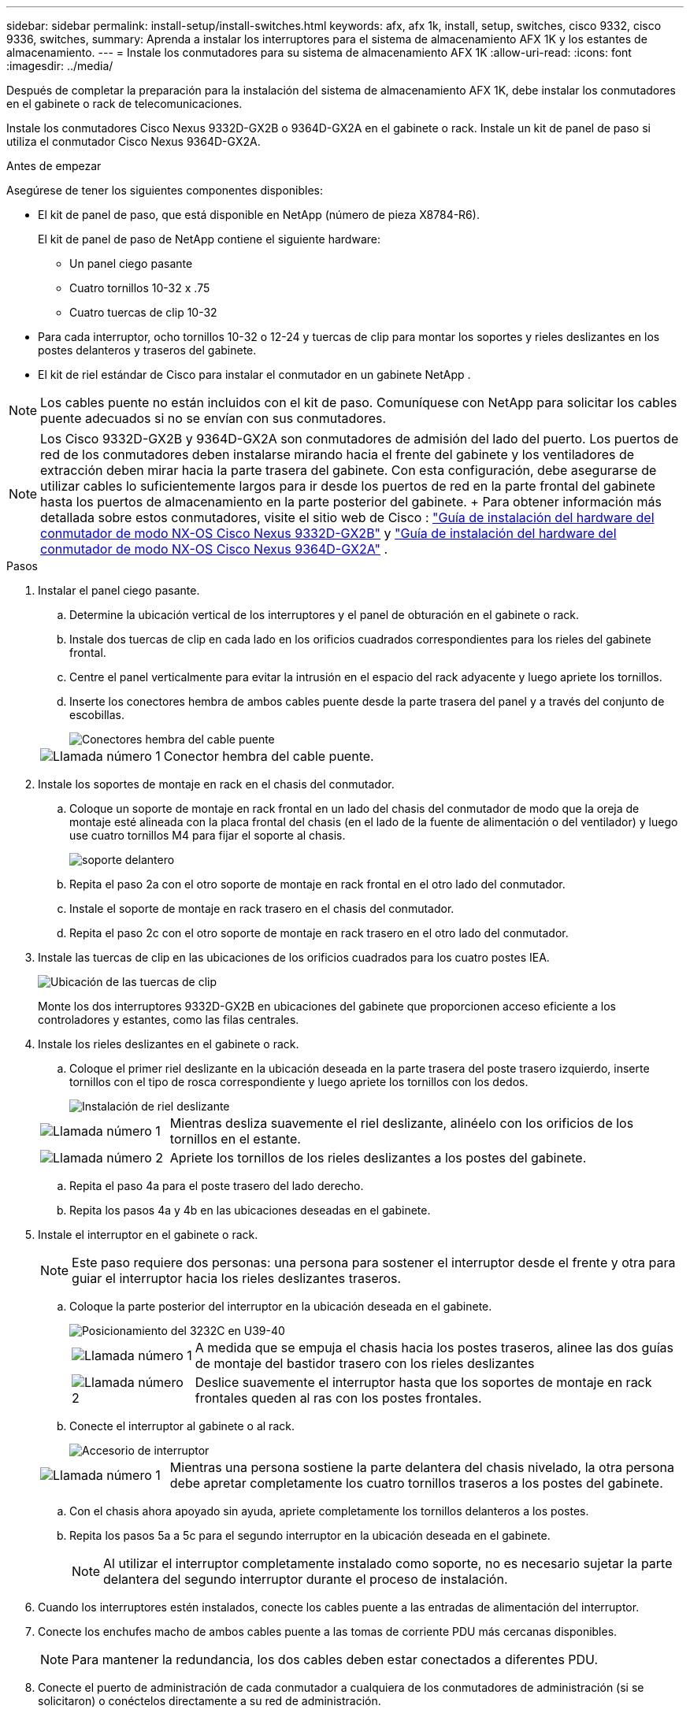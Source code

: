 ---
sidebar: sidebar 
permalink: install-setup/install-switches.html 
keywords: afx, afx 1k, install, setup, switches, cisco 9332, cisco 9336, switches, 
summary: Aprenda a instalar los interruptores para el sistema de almacenamiento AFX 1K y los estantes de almacenamiento. 
---
= Instale los conmutadores para su sistema de almacenamiento AFX 1K
:allow-uri-read: 
:icons: font
:imagesdir: ../media/


[role="lead"]
Después de completar la preparación para la instalación del sistema de almacenamiento AFX 1K, debe instalar los conmutadores en el gabinete o rack de telecomunicaciones.

Instale los conmutadores Cisco Nexus 9332D-GX2B o 9364D-GX2A en el gabinete o rack.  Instale un kit de panel de paso si utiliza el conmutador Cisco Nexus 9364D-GX2A.

.Antes de empezar
Asegúrese de tener los siguientes componentes disponibles:

* El kit de panel de paso, que está disponible en NetApp (número de pieza X8784-R6).
+
El kit de panel de paso de NetApp contiene el siguiente hardware:

+
** Un panel ciego pasante
** Cuatro tornillos 10-32 x .75
** Cuatro tuercas de clip 10-32


* Para cada interruptor, ocho tornillos 10-32 o 12-24 y tuercas de clip para montar los soportes y rieles deslizantes en los postes delanteros y traseros del gabinete.
* El kit de riel estándar de Cisco para instalar el conmutador en un gabinete NetApp .



NOTE: Los cables puente no están incluidos con el kit de paso.  Comuníquese con NetApp para solicitar los cables puente adecuados si no se envían con sus conmutadores.


NOTE: Los Cisco 9332D-GX2B y 9364D-GX2A son conmutadores de admisión del lado del puerto.  Los puertos de red de los conmutadores deben instalarse mirando hacia el frente del gabinete y los ventiladores de extracción deben mirar hacia la parte trasera del gabinete.  Con esta configuración, debe asegurarse de utilizar cables lo suficientemente largos para ir desde los puertos de red en la parte frontal del gabinete hasta los puertos de almacenamiento en la parte posterior del gabinete.  + Para obtener información más detallada sobre estos conmutadores, visite el sitio web de Cisco : https://www.cisco.com/c/en/us/td/docs/dcn/hw/nx-os/nexus9000/9332d-gx2b/cisco-nexus-9332d-gx2b-nx-os-mode-switch-hardware-installation-guide.html["Guía de instalación del hardware del conmutador de modo NX-OS Cisco Nexus 9332D-GX2B"^] y https://www.cisco.com/c/en/us/td/docs/dcn/hw/nx-os/nexus9000/9364d-gx2a/cisco-nexus-9364d-gx2a-nx-os-mode-switch-hardware-installation-guide.html["Guía de instalación del hardware del conmutador de modo NX-OS Cisco Nexus 9364D-GX2A"^] .

.Pasos
. Instalar el panel ciego pasante.
+
.. Determine la ubicación vertical de los interruptores y el panel de obturación en el gabinete o rack.
.. Instale dos tuercas de clip en cada lado en los orificios cuadrados correspondientes para los rieles del gabinete frontal.
.. Centre el panel verticalmente para evitar la intrusión en el espacio del rack adyacente y luego apriete los tornillos.
.. Inserte los conectores hembra de ambos cables puente desde la parte trasera del panel y a través del conjunto de escobillas.
+
image::../media/cisco_9148_jumper_cords.gif[Conectores hembra del cable puente]

+
[cols="1,4"]
|===


 a| 
image::../media/icon_round_1.png[Llamada número 1]
 a| 
Conector hembra del cable puente.

|===


. Instale los soportes de montaje en rack en el chasis del conmutador.
+
.. Coloque un soporte de montaje en rack frontal en un lado del chasis del conmutador de modo que la oreja de montaje esté alineada con la placa frontal del chasis (en el lado de la fuente de alimentación o del ventilador) y luego use cuatro tornillos M4 para fijar el soporte al chasis.
+
image::../media/3132q_front_bracket.gif[soporte delantero]

.. Repita el paso 2a con el otro soporte de montaje en rack frontal en el otro lado del conmutador.
.. Instale el soporte de montaje en rack trasero en el chasis del conmutador.
.. Repita el paso 2c con el otro soporte de montaje en rack trasero en el otro lado del conmutador.


. Instale las tuercas de clip en las ubicaciones de los orificios cuadrados para los cuatro postes IEA.
+
image::../media/ru_locations_for_3132q_v.gif[Ubicación de las tuercas de clip]

+
Monte los dos interruptores 9332D-GX2B en ubicaciones del gabinete que proporcionen acceso eficiente a los controladores y estantes, como las filas centrales.

. Instale los rieles deslizantes en el gabinete o rack.
+
.. Coloque el primer riel deslizante en la ubicación deseada en la parte trasera del poste trasero izquierdo, inserte tornillos con el tipo de rosca correspondiente y luego apriete los tornillos con los dedos.
+
image::../media/drw_3132q_v_slider_rails_ieops-2494.svg[Instalación de riel deslizante]

+
[cols="1,4"]
|===


 a| 
image::../media/icon_round_1.png[Llamada número 1]
 a| 
Mientras desliza suavemente el riel deslizante, alinéelo con los orificios de los tornillos en el estante.



 a| 
image::../media/icon_round_2.png[Llamada número 2]
 a| 
Apriete los tornillos de los rieles deslizantes a los postes del gabinete.

|===
.. Repita el paso 4a para el poste trasero del lado derecho.
.. Repita los pasos 4a y 4b en las ubicaciones deseadas en el gabinete.


. Instale el interruptor en el gabinete o rack.
+

NOTE: Este paso requiere dos personas: una persona para sostener el interruptor desde el frente y otra para guiar el interruptor hacia los rieles deslizantes traseros.

+
.. Coloque la parte posterior del interruptor en la ubicación deseada en el gabinete.
+
image::../media/drw_switch_cabinet_position_generic_ieops-2348.svg[Posicionamiento del 3232C en U39-40]

+
[cols="1,4"]
|===


 a| 
image::../media/icon_round_1.png[Llamada número 1]
 a| 
A medida que se empuja el chasis hacia los postes traseros, alinee las dos guías de montaje del bastidor trasero con los rieles deslizantes



 a| 
image::../media/icon_round_2.png[Llamada número 2]
 a| 
Deslice suavemente el interruptor hasta que los soportes de montaje en rack frontales queden al ras con los postes frontales.

|===
.. Conecte el interruptor al gabinete o al rack.
+
image::../media/3132q_attaching.gif[Accesorio de interruptor]

+
[cols="1,4"]
|===


 a| 
image::../media/icon_round_1.png[Llamada número 1]
 a| 
Mientras una persona sostiene la parte delantera del chasis nivelado, la otra persona debe apretar completamente los cuatro tornillos traseros a los postes del gabinete.

|===
.. Con el chasis ahora apoyado sin ayuda, apriete completamente los tornillos delanteros a los postes.
.. Repita los pasos 5a a 5c para el segundo interruptor en la ubicación deseada en el gabinete.
+

NOTE: Al utilizar el interruptor completamente instalado como soporte, no es necesario sujetar la parte delantera del segundo interruptor durante el proceso de instalación.



. Cuando los interruptores estén instalados, conecte los cables puente a las entradas de alimentación del interruptor.
. Conecte los enchufes macho de ambos cables puente a las tomas de corriente PDU más cercanas disponibles.
+

NOTE: Para mantener la redundancia, los dos cables deben estar conectados a diferentes PDU.

. Conecte el puerto de administración de cada conmutador a cualquiera de los conmutadores de administración (si se solicitaron) o conéctelos directamente a su red de administración.
+
El puerto de red de administración es el puerto RJ-45 inferior cerca de la fuente de alimentación derecha.  Pase el cable CAT6 de cada conmutador a través del panel de paso después de instalar los conmutadores para conectarlos a los conmutadores de administración o a la red.



.¿Que sigue?
Después de instalar los conmutadores en el gabinete o rack,link:deploy-hardware.html["Instale el sistema de almacenamiento AFX 1K y los estantes en el gabinete o rack"] .
